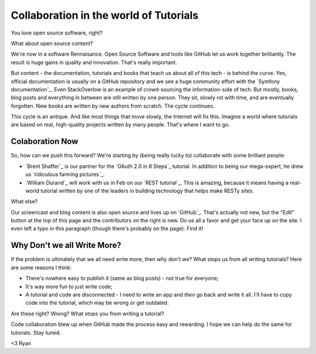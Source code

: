 Collaboration in the world of Tutorials
=======================================

You love open source software, right?

What about open source content?

We're now in a software Rennaisance. Open Source Software and tools like
GitHub let us work together brilliantly. The result is huge gains in quality
and innovation. That's really important.

But content - the documentation, tutorials and books that teach us about all
of this tech - is behind the curve. Yes, official documentation is usually
on a GitHub repository and we see a huge community effort with the
`Symfony documentation`_. Even StackOverlow is an example of crowd-sourcing
the information-side of tech. But mostly, books, blog posts and everything in
between are still written by one person. They sit, slowly rot with time,
and are eventually forgotten. New books are written by new authors from scratch.
The cycle continues.

This cycle is an antique. And like most things that move slowly, the Internet
will fix this. Imagine a world where tutorials are based on real, high-quality
projects written by many people. That's where I want to go.

Colaboration Now
----------------

So, how can we push this forward? We're starting by (being really lucky to)
collaborate with some brilliant people:

* `Brent Shaffer`_ is our partner for the `OAuth 2.0 in 8 Steps`_ tutorial.
  In addition to being our mega-expert, he drew us `ridiculous farming pictures`_.

* `William Durand`_ will work with us in Feb on our `REST tutorial`_.
  This is amazing, because it means having a real-world tutorial written
  by one of the leaders in building technology that helps make RESTy sites.

.. info::

    And if you're great at something, we want to bring your knowledge to
    life too. Comment here or bother us on `Twitter`_.

What else?

Our screencast and blog content is also open source and lives up on `GitHub`_.
That's actually not new, but the "Edit" button at the top of this page and
the contributors on the right *is* new. Do us all a favor and get your face
up on the site. I even left a typo in this paragraph (though there's probably
on the page). Find it!

Why Don't we all Write More?
----------------------------

If the problem is ultimately that we all need write more, then why don't
we? What stops us from all writing tutorials? Here are some reasons I think:

- There's nowhere easy to publish it (same as blog posts) - not true for everyone;

- It's way more fun to just write code;

- A tutorial and code are disconnected - I need to write an app and *then*
  go back and write it all. I'll have  to copy code into the tutorial, which
  may be wrong or get outdated.

Are these right? Wrong? What stops you from writing a tutorial?

Code collaboration blew up when GitHub made the process easy and rewarding.
I hope we can help do the same for tutorials. Stay tuned. 

<3 Ryan
